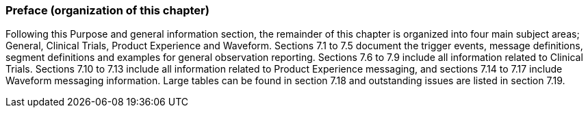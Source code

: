 === Preface (organization of this chapter)
[v291_section="7.2.2"]

Following this Purpose and general information section, the remainder of this chapter is organized into four main subject areas; General, Clinical Trials, Product Experience and Waveform. Sections 7.1 to 7.5 document the trigger events, message definitions, segment definitions and examples for general observation reporting. Sections 7.6 to 7.9 include all information related to Clinical Trials. Sections 7.10 to 7.13 include all information related to Product Experience messaging, and sections 7.14 to 7.17 include Waveform messaging information. Large tables can be found in section 7.18 and outstanding issues are listed in section 7.19.

